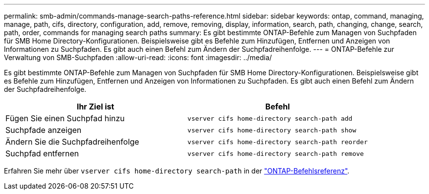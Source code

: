 ---
permalink: smb-admin/commands-manage-search-paths-reference.html 
sidebar: sidebar 
keywords: ontap, command, managing, manage, path, cifs, directory, configuration, add, remove, removing, display, information, search, path, changing, change, search, path, order, commands for managing search paths 
summary: Es gibt bestimmte ONTAP-Befehle zum Managen von Suchpfaden für SMB Home Directory-Konfigurationen. Beispielsweise gibt es Befehle zum Hinzufügen, Entfernen und Anzeigen von Informationen zu Suchpfaden. Es gibt auch einen Befehl zum Ändern der Suchpfadreihenfolge. 
---
= ONTAP-Befehle zur Verwaltung von SMB-Suchpfaden
:allow-uri-read: 
:icons: font
:imagesdir: ../media/


[role="lead"]
Es gibt bestimmte ONTAP-Befehle zum Managen von Suchpfaden für SMB Home Directory-Konfigurationen. Beispielsweise gibt es Befehle zum Hinzufügen, Entfernen und Anzeigen von Informationen zu Suchpfaden. Es gibt auch einen Befehl zum Ändern der Suchpfadreihenfolge.

|===
| Ihr Ziel ist | Befehl 


 a| 
Fügen Sie einen Suchpfad hinzu
 a| 
`vserver cifs home-directory search-path add`



 a| 
Suchpfade anzeigen
 a| 
`vserver cifs home-directory search-path show`



 a| 
Ändern Sie die Suchpfadreihenfolge
 a| 
`vserver cifs home-directory search-path reorder`



 a| 
Suchpfad entfernen
 a| 
`vserver cifs home-directory search-path remove`

|===
Erfahren Sie mehr über `vserver cifs home-directory search-path` in der link:https://docs.netapp.com/us-en/ontap-cli/search.html?q=vserver+cifs+home-directory+search-path["ONTAP-Befehlsreferenz"^].
